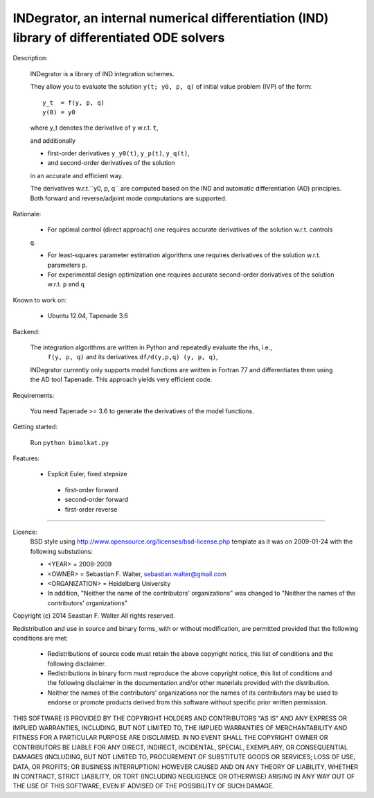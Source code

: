 INDegrator, an internal numerical differentiation (IND) library of differentiated ODE solvers
---------------------------------------------------------------------------------------------


Description:

    INDegrator is a library of IND integration schemes.

    They allow you to evaluate the solution ``y(t; y0, p, q)`` of initial value
    problem (IVP) of the form::


        y_t  = f(y, p, q)
        y(0) = y0

    where y_t denotes the derivative of ``y`` w.r.t. ``t``,

    and additionally 

    * first-order derivatives ``y_y0(t)``, ``y_p(t)``, ``y_q(t)``, 
    * and second-order derivatives of the solution

    in an accurate and efficient way.

    The derivatives w.r.t.``y0, p, q`` are computed based on the IND and automatic differentiation (AD)
    principles. Both forward and reverse/adjoint mode computations are supported.

Rationale:

    * For optimal control (direct approach) one requires accurate derivatives of the solution w.r.t. controls
    ``q``.

    * For least-squares parameter estimation algorithms one requires derivatives of the solution w.r.t. parameters ``p``.

    * For experimental design optimization one requires accurate second-order derivatives of the solution w.r.t. ``p`` and ``q``

Known to work on:

    * Ubuntu 12.04, Tapenade 3.6


Backend:

    The integration algorithms are written in Python and repeatedly evaluate the rhs, i.e.,
     ``f(y, p, q)`` and its derivatives ``df/d(y,p,q) (y, p, q)``,

    INDegrator currently only supports model functions are written in Fortran 77 and differentiates them
    using the AD tool Tapenade. This approach yields very efficient code.


Requirements:

    You need Tapenade >= 3.6 to generate the derivatives of the model functions.



Getting started:
    
    Run ``python bimolkat.py``  


Features:

    * Explicit Euler, fixed stepsize
     - first-order forward
     - second-order forward
     - first-order reverse



-------------------------------------------------------------------------------

Licence:
    BSD style using http://www.opensource.org/licenses/bsd-license.php template
    as it was on 2009-01-24 with the following substutions:

    * <YEAR> = 2008-2009
    * <OWNER> = Sebastian F. Walter, sebastian.walter@gmail.com
    * <ORGANIZATION> = Heidelberg University
    * In addition, "Neither the name of the contributors' organizations" was changed to "Neither the names of the contributors' organizations"


Copyright (c) 2014 Seastian F. Walter
All rights reserved.

Redistribution and use in source and binary forms, with or without modification,
are permitted provided that the following conditions are met:

    * Redistributions of source code must retain the above copyright notice,
      this list of conditions and the following disclaimer.
    * Redistributions in binary form must reproduce the above copyright notice,
      this list of conditions and the following disclaimer in the documentation
      and/or other materials provided with the distribution.
    * Neither the names of the contributors' organizations nor the names of
      its contributors may be used to endorse or promote products derived from
      this software without specific prior written permission.

THIS SOFTWARE IS PROVIDED BY THE COPYRIGHT HOLDERS AND CONTRIBUTORS "AS IS"
AND ANY EXPRESS OR IMPLIED WARRANTIES, INCLUDING, BUT NOT LIMITED TO, THE
IMPLIED WARRANTIES OF MERCHANTABILITY AND FITNESS FOR A PARTICULAR PURPOSE ARE
DISCLAIMED. IN NO EVENT SHALL THE COPYRIGHT OWNER OR CONTRIBUTORS BE LIABLE
FOR ANY DIRECT, INDIRECT, INCIDENTAL, SPECIAL, EXEMPLARY, OR CONSEQUENTIAL
DAMAGES (INCLUDING, BUT NOT LIMITED TO, PROCUREMENT OF SUBSTITUTE GOODS OR
SERVICES; LOSS OF USE, DATA, OR PROFITS; OR BUSINESS INTERRUPTION) HOWEVER
CAUSED AND ON ANY THEORY OF LIABILITY, WHETHER IN CONTRACT, STRICT LIABILITY,
OR TORT (INCLUDING NEGLIGENCE OR OTHERWISE) ARISING IN ANY WAY OUT OF THE USE
OF THIS SOFTWARE, EVEN IF ADVISED OF THE POSSIBILITY OF SUCH DAMAGE.